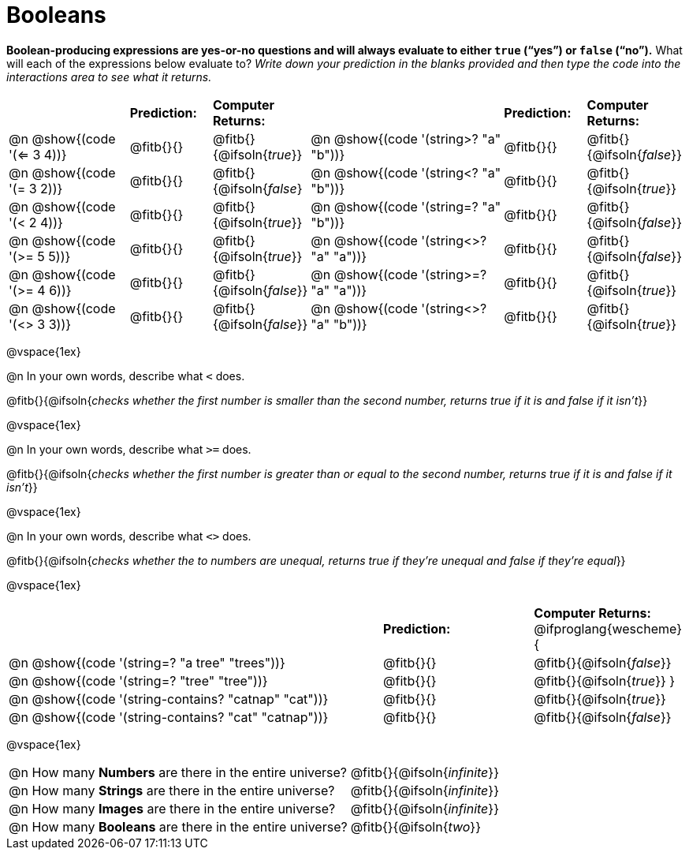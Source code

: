 = Booleans

*Boolean-producing expressions are yes-or-no questions and will always evaluate to either `true` (“yes”) or `false` (“no”).* What will each of the expressions below evaluate to? _Write down your prediction in the blanks provided and then type the code into the interactions area to see what it returns._

++++
<style>
#content td {padding-bottom: 0px !important;}
#content table .autonum::after { content: ')'; }
</style>
++++


[.table1, cols="3,.>2,.>2,5,.>2,.>2", frame="none", grid="none", stripes="none"]
|===
|								    		| *Prediction:*	| *Computer Returns:*
|                                			| *Prediction:*	| *Computer Returns:*

|@n @show{(code '(<= 3 4))}   		| @fitb{}{}  | @fitb{}{@ifsoln{_true_}}
|@n @show{(code '(string>? "a" "b"))} | @fitb{}{}  | @fitb{}{@ifsoln{_false_}}

|@n @show{(code '(= 3 2))}			| @fitb{}{}	| @fitb{}{@ifsoln{_false_}
|@n @show{(code '(string<? "a" "b"))}	| @fitb{}{}	| @fitb{}{@ifsoln{_true_}}

|@n @show{(code '(< 2 4))}			| @fitb{}{}	| @fitb{}{@ifsoln{_true_}}
|@n @show{(code '(string=? "a" "b"))}	| @fitb{}{}	| @fitb{}{@ifsoln{_false_}}

|@n @show{(code '(>= 5 5))}			| @fitb{}{}	| @fitb{}{@ifsoln{_true_}}
|@n @show{(code '(string<>? "a" "a"))}| @fitb{}{}	| @fitb{}{@ifsoln{_false_}}

|@n @show{(code '(>= 4 6))}			| @fitb{}{}	| @fitb{}{@ifsoln{_false_}}
|@n @show{(code '(string>=? "a" "a"))}| @fitb{}{}	| @fitb{}{@ifsoln{_true_}}


|@n @show{(code '(<> 3 3))}			| @fitb{}{}	| @fitb{}{@ifsoln{_false_}}
|@n @show{(code '(string<>? "a" "b"))}| @fitb{}{}	| @fitb{}{@ifsoln{_true_}}
|===

@vspace{1ex}

@n In your own words, describe what `<` does.

@fitb{}{@ifsoln{_checks whether the first number is smaller than the second number, returns true if it is and false if it isn't_}}

@vspace{1ex}

@n In your own words, describe what `>=` does.

@fitb{}{@ifsoln{_checks whether the first number is greater than or equal to the second number, returns true if it is and false if it isn't_}}

@vspace{1ex}

@n In your own words, describe what `<>` does.

@fitb{}{@ifsoln{_checks whether the to numbers are unequal, returns true if they're unequal and false if they're equal_}}

@vspace{1ex}

[cols="5, .>2, .>2", frame="none", grid="none", stripes="none"]
|===
|															 | *Prediction:*	| *Computer Returns:*
@ifproglang{wescheme}{
|@n @show{(code '(string=? "a tree" "trees"))} 	 	 | @fitb{}{}		| @fitb{}{@ifsoln{_false_}}
|@n @show{(code '(string=? "tree"   "tree"))}		 	 | @fitb{}{}		| @fitb{}{@ifsoln{_true_}}
}
|@n @show{(code '(string-contains?  "catnap" "cat"))}  | @fitb{}{}		| @fitb{}{@ifsoln{_true_}}
|@n @show{(code '(string-contains?  "cat" "catnap"))}	 | @fitb{}{}		| @fitb{}{@ifsoln{_false_}}
|===

@vspace{1ex}

[cols=".>10, .>6", frame="none", stripes="none", grid="none"]
|===
|@n How many *Numbers* are there in the entire universe? 	| @fitb{}{@ifsoln{_infinite_}}
|@n How many *Strings* are there in the entire universe?	| @fitb{}{@ifsoln{_infinite_}}
|@n How many *Images* are there in the entire universe?		| @fitb{}{@ifsoln{_infinite_}}
|@n How many *Booleans* are there in the entire universe?	| @fitb{}{@ifsoln{_two_}}
|===
